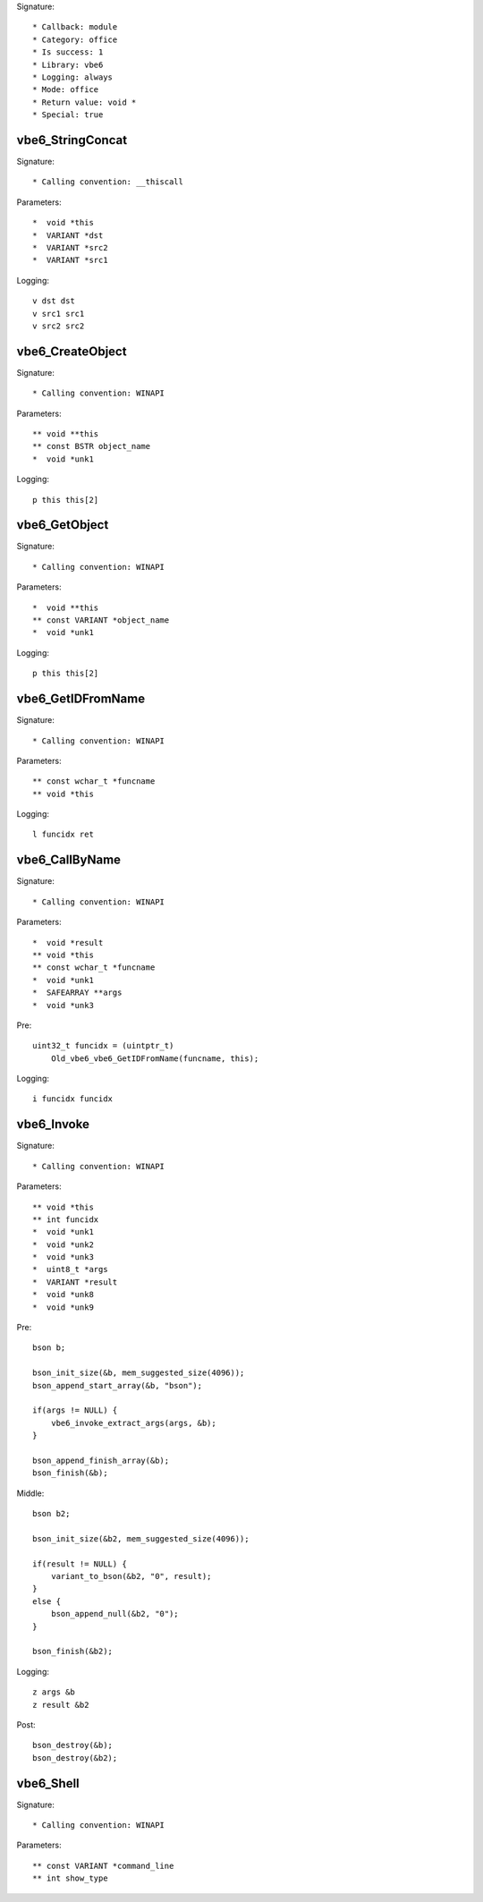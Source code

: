 Signature::

    * Callback: module
    * Category: office
    * Is success: 1
    * Library: vbe6
    * Logging: always
    * Mode: office
    * Return value: void *
    * Special: true

vbe6_StringConcat
=================

Signature::

    * Calling convention: __thiscall

Parameters::

    *  void *this
    *  VARIANT *dst
    *  VARIANT *src2
    *  VARIANT *src1

Logging::

    v dst dst
    v src1 src1
    v src2 src2


vbe6_CreateObject
=================

Signature::

    * Calling convention: WINAPI

Parameters::

    ** void **this
    ** const BSTR object_name
    *  void *unk1

Logging::

    p this this[2]


vbe6_GetObject
==============

Signature::

    * Calling convention: WINAPI

Parameters::

    *  void **this
    ** const VARIANT *object_name
    *  void *unk1

Logging::

    p this this[2]


vbe6_GetIDFromName
==================

Signature::

    * Calling convention: WINAPI

Parameters::

    ** const wchar_t *funcname
    ** void *this

Logging::

    l funcidx ret


vbe6_CallByName
===============

Signature::

    * Calling convention: WINAPI

Parameters::

    *  void *result
    ** void *this
    ** const wchar_t *funcname
    *  void *unk1
    *  SAFEARRAY **args
    *  void *unk3

Pre::

    uint32_t funcidx = (uintptr_t)
        Old_vbe6_vbe6_GetIDFromName(funcname, this);

Logging::

    i funcidx funcidx


vbe6_Invoke
===========

Signature::

    * Calling convention: WINAPI

Parameters::

    ** void *this
    ** int funcidx
    *  void *unk1
    *  void *unk2
    *  void *unk3
    *  uint8_t *args
    *  VARIANT *result
    *  void *unk8
    *  void *unk9

Pre::

    bson b;

    bson_init_size(&b, mem_suggested_size(4096));
    bson_append_start_array(&b, "bson");

    if(args != NULL) {
        vbe6_invoke_extract_args(args, &b);
    }

    bson_append_finish_array(&b);
    bson_finish(&b);

Middle::

    bson b2;

    bson_init_size(&b2, mem_suggested_size(4096));

    if(result != NULL) {
        variant_to_bson(&b2, "0", result);
    }
    else {
        bson_append_null(&b2, "0");
    }

    bson_finish(&b2);

Logging::

    z args &b
    z result &b2

Post::

    bson_destroy(&b);
    bson_destroy(&b2);


vbe6_Shell
==========

Signature::

    * Calling convention: WINAPI

Parameters::

    ** const VARIANT *command_line
    ** int show_type
